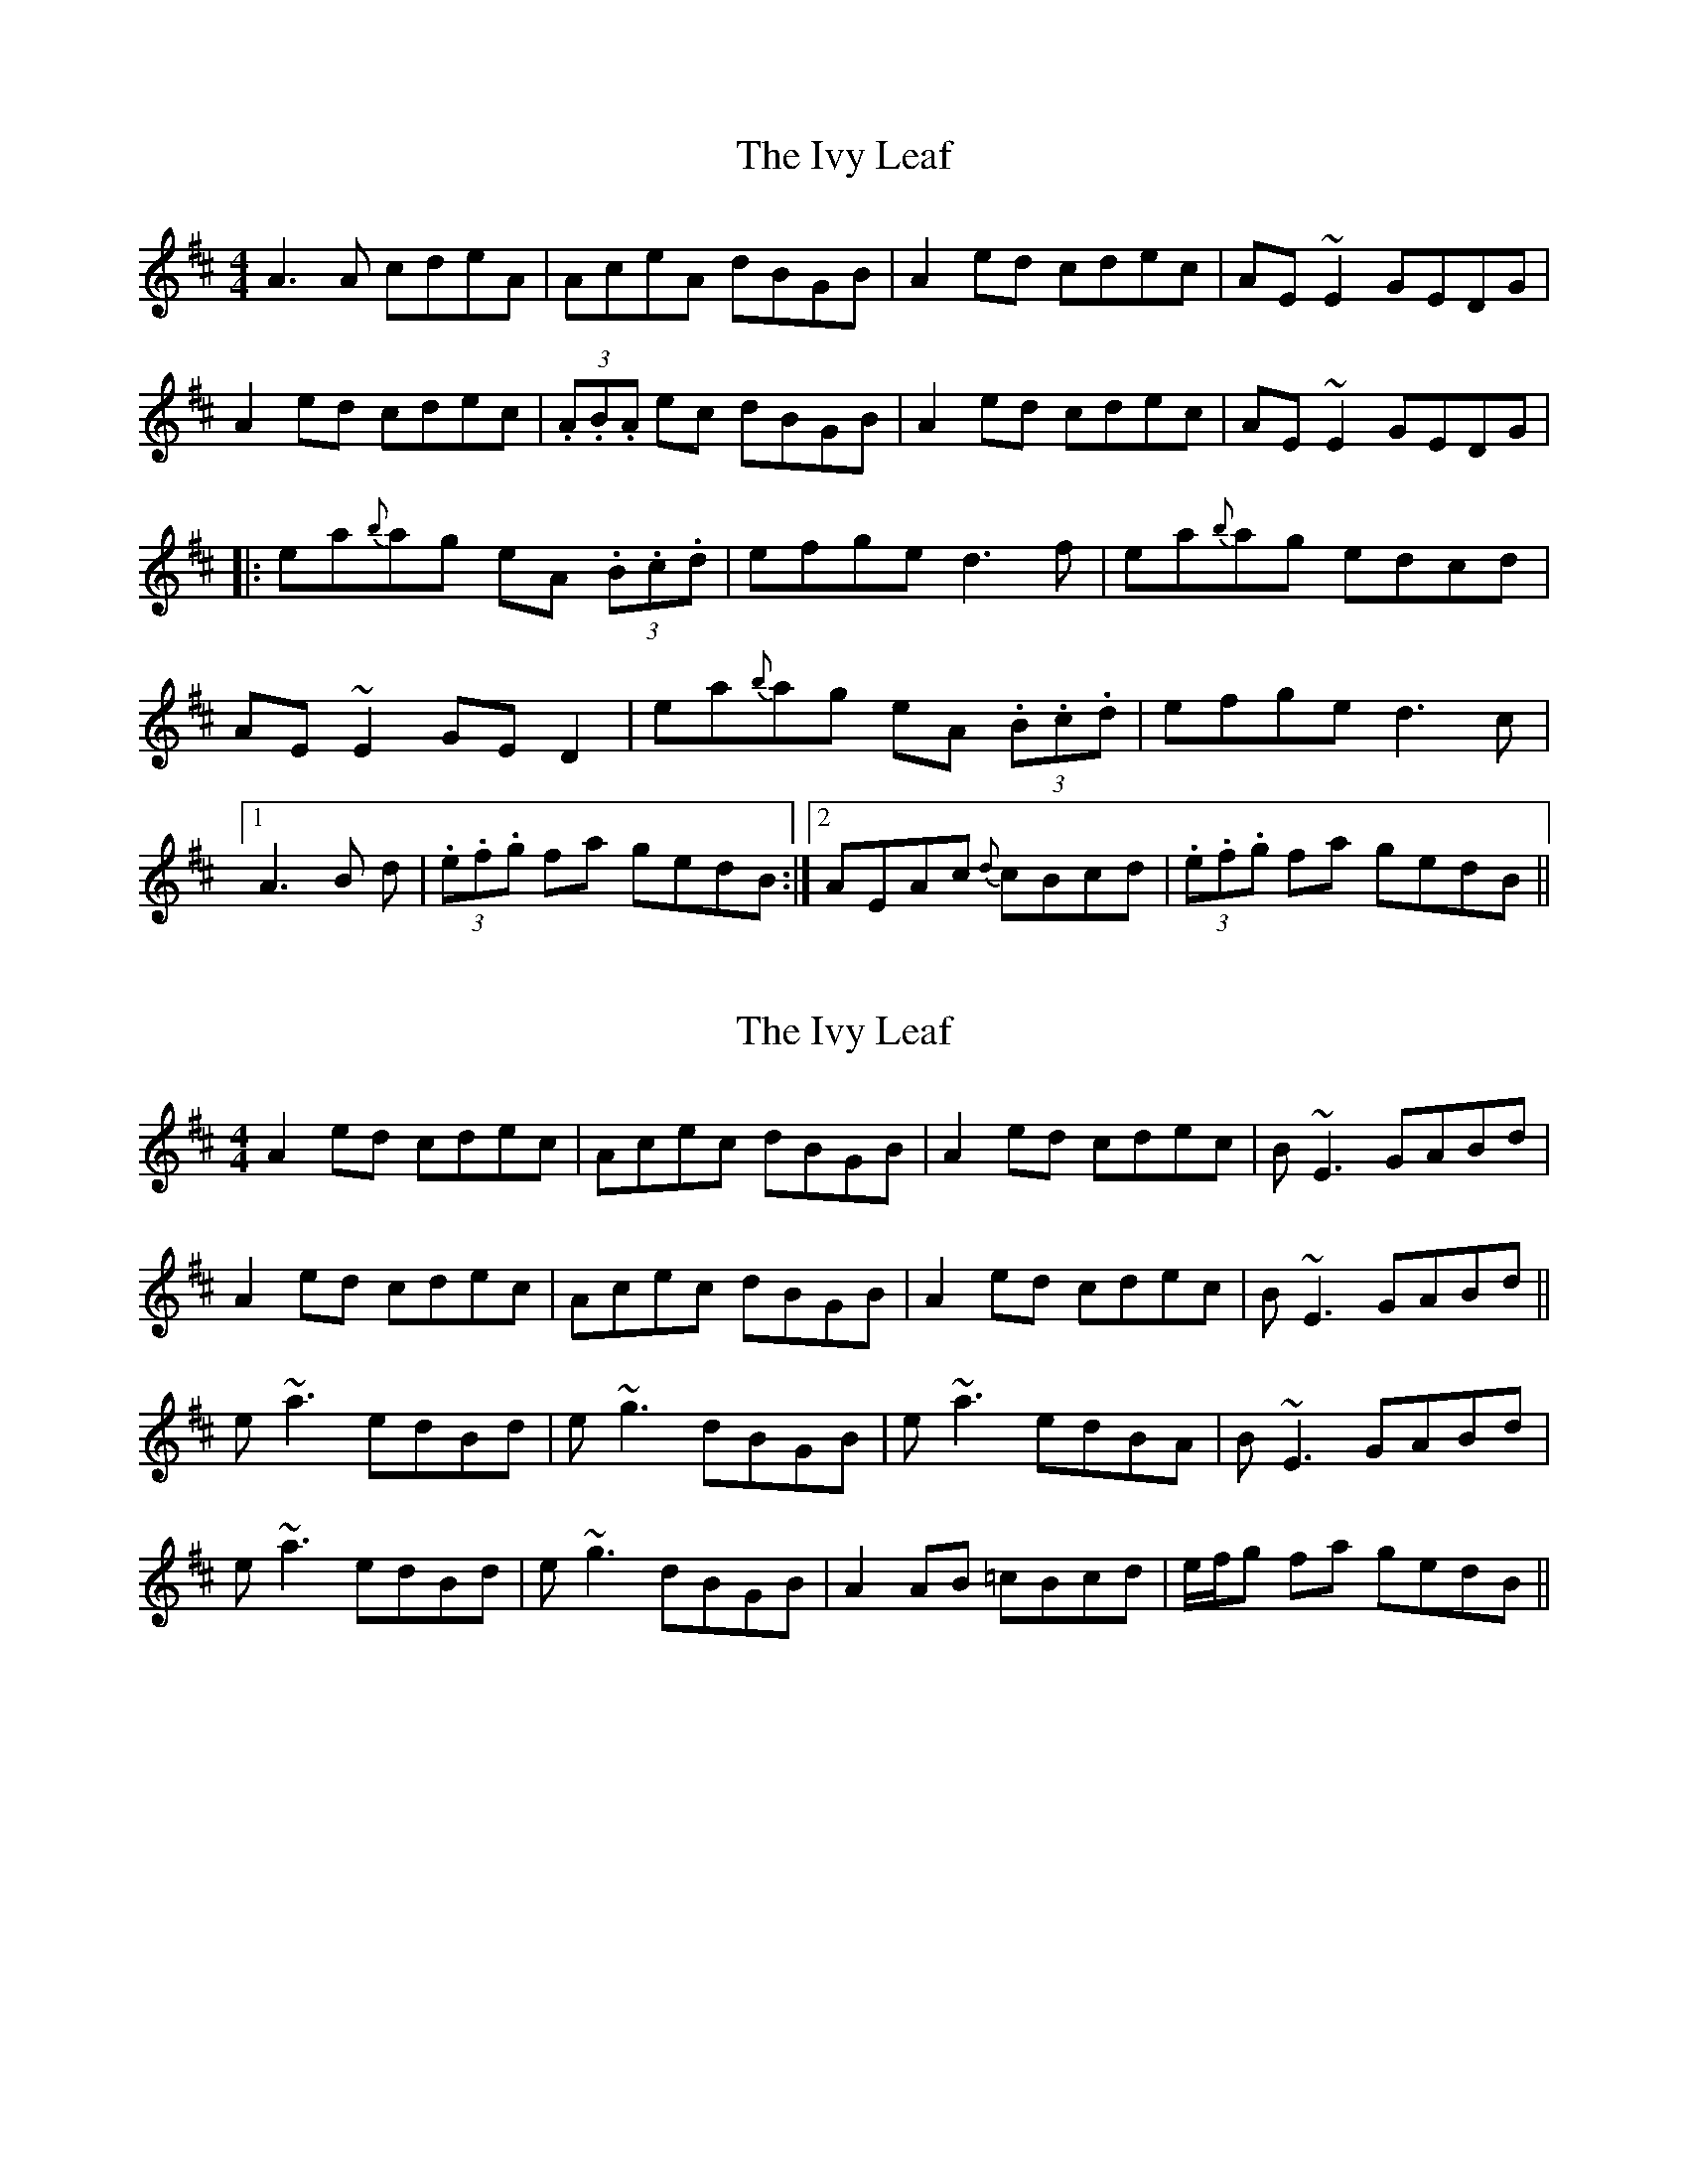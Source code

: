X: 1
T: Ivy Leaf, The
Z: Trinil
S: https://thesession.org/tunes/1112#setting1112
R: reel
M: 4/4
L: 1/8
K: Dmaj
A3A cdeA | AceA dBGB | A2ed cdec | AE~E2 GEDG |
A2ed cdec |(3.A.B.A ec dBGB | A2ed cdec | AE~E2 GEDG |
|: ea{b}ag eA (3.B.c.d |efge d3f | ea{b}ag edcd |
AE~E2 GED2 |ea{b}ag eA (3.B.c.d | efge d3c |
[1 A3B +E3c3+d | (3.e.f.g fa gedB :|2 AEAc {d}cBcd| (3.e.f.g fa gedB ||
X: 2
T: Ivy Leaf, The
Z: Will Harmon
S: https://thesession.org/tunes/1112#setting14361
R: reel
M: 4/4
L: 1/8
K: Amix
A2 ed cdec|Acec dBGB|A2 ed cdec|B~E3 GABd|A2 ed cdec|Acec dBGB|A2 ed cdec|B~E3 GABd||e~a3 edBd|e~g3 dBGB|e~a3 edBA|B~E3 GABd|e~a3 edBd|e~g3 dBGB|A2 AB =cBcd|e/f/g fa gedB||
X: 3
T: Ivy Leaf, The
Z: Othannen
S: https://thesession.org/tunes/1112#setting14362
R: reel
M: 4/4
L: 1/8
K: Amix
~A2 Ae cA ec | Ae ce dB GB | A2 Ae cA ec | AG EF GE D2 |Ae ~e2 ce ~e2 | ae ~e2 dB GB | A2 Ae cA ec| AG EF GA B1/2c1/2d|e2 ag eg fa | ~g2 ge dG B1/2c1/2d | e2 ag ed _cA | BG EF GA B1/2c1/2d |e2 ag eg fa | ~g2 ge dB GB | A2 AB _cB cd | e2 fa ge dB |
X: 4
T: Ivy Leaf, The
Z: ceolachan
S: https://thesession.org/tunes/1112#setting14363
R: reel
M: 4/4
L: 1/8
K: Amix
|: ~A2 eA cAec | Acec dBGB | ~A2 eA cAec | d2 BG EFGE |~A2 eA cAec | Acec dBGB | Aced cBcA | BEED EFGE :||: eaag edcd | effe BA G2 | eaag edcA | BEED EFGE |eaag edcd | effe BAGB | ~A3 B =cBcd | egfa gedB :||: Aced cAec | Acec dBGB | Aced cAed | BEEF GABG :|ea a2 caea | Bg g2 dgBg | ea a2 caec | BEEF GABG |ea a2 caea | Bg g2 dgBg | afge fdec | BEEF GABG |]
X: 5
T: Ivy Leaf, The
Z: Dr. Dow
S: https://thesession.org/tunes/1112#setting22767
R: reel
M: 4/4
L: 1/8
K: Amix
AEAe cAec|Aece dBGz|AEAe cAec|AGEF GzBG|
Ae~e2 ce~e2|Aece dBGB|AEAe cAec|AGEF GzBd||
eaag eABd|eg~g2 dz (3Bcd|eaag edcA|GBEF GzBd|
eaag eABd|eg~g2 egdB|AGAB =cBcd|ez~f2 gedB||
A2~A2 (3Bcd ec|Aece dBGz|AEAe cAec|AGEF GzBG|
Ae~e2 ce~e2|Aece dBGz|AEAe cAec|AGEF GzBd||
eaag eABd|eg~g2 dG (3Bcd|ezag edcA|GBEF GABd|
ezag eafa|~g3e dBGB|AGAB ~=c3d|ezfa gedB||
X: 6
T: Ivy Leaf, The
Z: JACKB
S: https://thesession.org/tunes/1112#setting22922
R: reel
M: 4/4
L: 1/8
K: Dmaj
|:A3e cAec | AecA (3Bcd BG | A3e cAed | BE E2 GABG |
A3e ce e2 |Ae e2 (3Bcd BG | A3e cAed | BE E2 GA (3Bcd ||
|:e3f ed (3Bcd |edge dG (3Bcd |eaag ed (3Bcd | BGEF GA (3Bcd |
e3f ed (3Bcd |edge dGBG |A3B =cBcd |edfd gedB ||
|:A3e cAed|gedg (3Bcd BG|A3e cAed|BE E2 GABG|
Ae e2 ce e2|ge e2 (3Bcd BG|A3B =c3d|BE E2 GA (3Bcd||
e3f ed (3Bcd|edge dG (3Bcd|eaag ed (3Bcd|edge dG (3Bcd|
e3a geag|eage dG (3Bcd|A3B =c3d|edgd aged||
